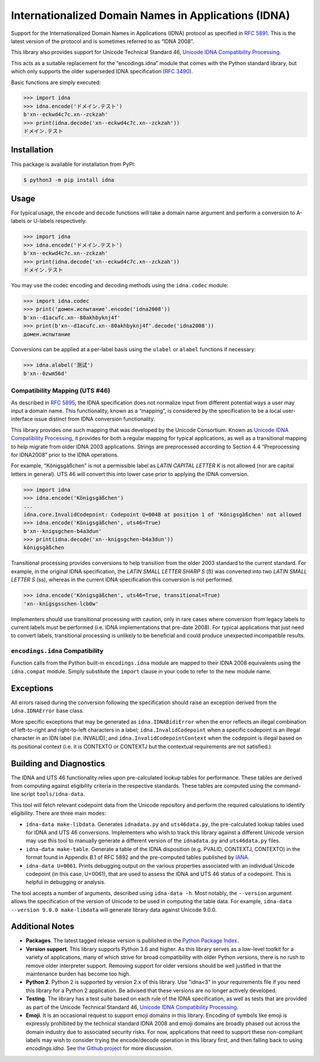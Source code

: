 Internationalized Domain Names in Applications (IDNA)
=====================================================

Support for the Internationalized Domain Names in
Applications (IDNA) protocol as specified in `RFC 5891
<https://tools.ietf.org/html/rfc5891>`_. This is the latest version of
the protocol and is sometimes referred to as “IDNA 2008”.

This library also provides support for Unicode Technical
Standard 46, `Unicode IDNA Compatibility Processing
<https://unicode.org/reports/tr46/>`_.

This acts as a suitable replacement for the “encodings.idna”
module that comes with the Python standard library, but which
only supports the older superseded IDNA specification (`RFC 3490
<https://tools.ietf.org/html/rfc3490>`_).

Basic functions are simply executed:

.. code-block:: pycon

    >>> import idna
    >>> idna.encode('ドメイン.テスト')
    b'xn--eckwd4c7c.xn--zckzah'
    >>> print(idna.decode('xn--eckwd4c7c.xn--zckzah'))
    ドメイン.テスト


Installation
------------

This package is available for installation from PyPI:

.. code-block:: bash

    $ python3 -m pip install idna


Usage
-----

For typical usage, the ``encode`` and ``decode`` functions will take a
domain name argument and perform a conversion to A-labels or U-labels
respectively.

.. code-block:: pycon

    >>> import idna
    >>> idna.encode('ドメイン.テスト')
    b'xn--eckwd4c7c.xn--zckzah'
    >>> print(idna.decode('xn--eckwd4c7c.xn--zckzah'))
    ドメイン.テスト

You may use the codec encoding and decoding methods using the
``idna.codec`` module:

.. code-block:: pycon

    >>> import idna.codec
    >>> print('домен.испытание'.encode('idna2008'))
    b'xn--d1acufc.xn--80akhbyknj4f'
    >>> print(b'xn--d1acufc.xn--80akhbyknj4f'.decode('idna2008'))
    домен.испытание

Conversions can be applied at a per-label basis using the ``ulabel`` or
``alabel`` functions if necessary:

.. code-block:: pycon

    >>> idna.alabel('测试')
    b'xn--0zwm56d'

Compatibility Mapping (UTS #46)
+++++++++++++++++++++++++++++++

As described in `RFC 5895 <https://tools.ietf.org/html/rfc5895>`_, the
IDNA specification does not normalize input from different potential
ways a user may input a domain name. This functionality, known as
a “mapping”, is considered by the specification to be a local
user-interface issue distinct from IDNA conversion functionality.

This library provides one such mapping that was developed by the
Unicode Consortium. Known as `Unicode IDNA Compatibility Processing
<https://unicode.org/reports/tr46/>`_, it provides for both a regular
mapping for typical applications, as well as a transitional mapping to
help migrate from older IDNA 2003 applications. Strings are
preprocessed according to Section 4.4 “Preprocessing for IDNA2008”
prior to the IDNA operations.

For example, “Königsgäßchen” is not a permissible label as *LATIN
CAPITAL LETTER K* is not allowed (nor are capital letters in general).
UTS 46 will convert this into lower case prior to applying the IDNA
conversion.

.. code-block:: pycon

    >>> import idna
    >>> idna.encode('Königsgäßchen')
    ...
    idna.core.InvalidCodepoint: Codepoint U+004B at position 1 of 'Königsgäßchen' not allowed
    >>> idna.encode('Königsgäßchen', uts46=True)
    b'xn--knigsgchen-b4a3dun'
    >>> print(idna.decode('xn--knigsgchen-b4a3dun'))
    königsgäßchen

Transitional processing provides conversions to help transition from
the older 2003 standard to the current standard. For example, in the
original IDNA specification, the *LATIN SMALL LETTER SHARP S* (ß) was
converted into two *LATIN SMALL LETTER S* (ss), whereas in the current
IDNA specification this conversion is not performed.

.. code-block:: pycon

    >>> idna.encode('Königsgäßchen', uts46=True, transitional=True)
    'xn--knigsgsschen-lcb0w'

Implementers should use transitional processing with caution, only in
rare cases where conversion from legacy labels to current labels must be
performed (i.e. IDNA implementations that pre-date 2008). For typical
applications that just need to convert labels, transitional processing
is unlikely to be beneficial and could produce unexpected incompatible
results.

``encodings.idna`` Compatibility
++++++++++++++++++++++++++++++++

Function calls from the Python built-in ``encodings.idna`` module are
mapped to their IDNA 2008 equivalents using the ``idna.compat`` module.
Simply substitute the ``import`` clause in your code to refer to the new
module name.

Exceptions
----------

All errors raised during the conversion following the specification
should raise an exception derived from the ``idna.IDNAError`` base
class.

More specific exceptions that may be generated as ``idna.IDNABidiError``
when the error reflects an illegal combination of left-to-right and
right-to-left characters in a label; ``idna.InvalidCodepoint`` when
a specific codepoint is an illegal character in an IDN label (i.e.
INVALID); and ``idna.InvalidCodepointContext`` when the codepoint is
illegal based on its positional context (i.e. it is CONTEXTO or CONTEXTJ
but the contextual requirements are not satisfied.)

Building and Diagnostics
------------------------

The IDNA and UTS 46 functionality relies upon pre-calculated lookup
tables for performance. These tables are derived from computing against
eligibility criteria in the respective standards. These tables are
computed using the command-line script ``tools/idna-data``.

This tool will fetch relevant codepoint data from the Unicode repository
and perform the required calculations to identify eligibility. There are
three main modes:

* ``idna-data make-libdata``. Generates ``idnadata.py`` and
  ``uts46data.py``, the pre-calculated lookup tables used for IDNA and
  UTS 46 conversions. Implementers who wish to track this library against
  a different Unicode version may use this tool to manually generate a
  different version of the ``idnadata.py`` and ``uts46data.py`` files.

* ``idna-data make-table``. Generate a table of the IDNA disposition
  (e.g. PVALID, CONTEXTJ, CONTEXTO) in the format found in Appendix
  B.1 of RFC 5892 and the pre-computed tables published by `IANA
  <https://www.iana.org/>`_.

* ``idna-data U+0061``. Prints debugging output on the various
  properties associated with an individual Unicode codepoint (in this
  case, U+0061), that are used to assess the IDNA and UTS 46 status of a
  codepoint. This is helpful in debugging or analysis.

The tool accepts a number of arguments, described using ``idna-data
-h``. Most notably, the ``--version`` argument allows the specification
of the version of Unicode to be used in computing the table data. For
example, ``idna-data --version 9.0.0 make-libdata`` will generate
library data against Unicode 9.0.0.


Additional Notes
----------------

* **Packages**. The latest tagged release version is published in the
  `Python Package Index <https://pypi.org/project/idna/>`_.

* **Version support**. This library supports Python 3.6 and higher.
  As this library serves as a low-level toolkit for a variety of
  applications, many of which strive for broad compatibility with older
  Python versions, there is no rush to remove older interpreter support.
  Removing support for older versions should be well justified in that the
  maintenance burden has become too high.

* **Python 2**. Python 2 is supported by version 2.x of this library.
  Use "idna<3" in your requirements file if you need this library for
  a Python 2 application. Be advised that these versions are no longer
  actively developed.

* **Testing**. The library has a test suite based on each rule of the
  IDNA specification, as well as tests that are provided as part of the
  Unicode Technical Standard 46, `Unicode IDNA Compatibility Processing
  <https://unicode.org/reports/tr46/>`_.

* **Emoji**. It is an occasional request to support emoji domains in
  this library. Encoding of symbols like emoji is expressly prohibited by
  the technical standard IDNA 2008 and emoji domains are broadly phased
  out across the domain industry due to associated security risks. For
  now, applications that need to support these non-compliant labels
  may wish to consider trying the encode/decode operation in this library
  first, and then falling back to using `encodings.idna`. See `the Github
  project <https://github.com/kjd/idna/issues/18>`_ for more discussion.
